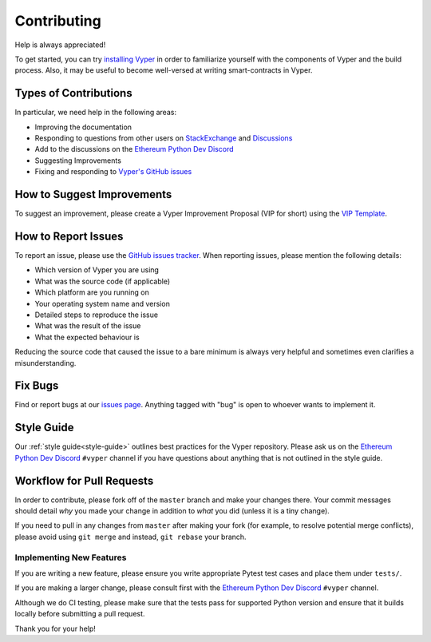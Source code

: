 .. _contributing:

Contributing
############

Help is always appreciated!

To get started, you can try `installing Vyper <https://vyper.readthedocs.io/en/latest/installing-vyper.html>`_ in order to familiarize
yourself with the components of Vyper and the build process. Also, it may be
useful to become well-versed at writing smart-contracts in Vyper.

Types of Contributions
======================

In particular, we need help in the following areas:

* Improving the documentation
* Responding to questions from other users on `StackExchange
  <https://ethereum.stackexchange.com>`_ and `Discussions <https://github.com/vyperlang/vyper/discussions>`_
* Add to the discussions on the `Ethereum Python Dev Discord <https://discord.gg/abJEARdx3Q>`_
* Suggesting Improvements
* Fixing and responding to `Vyper's GitHub issues <https://github.com/vyperlang/vyper/issues>`_

How to Suggest Improvements
===========================

To suggest an improvement, please create a Vyper Improvement Proposal (VIP for short)
using the `VIP Template <https://github.com/vyperlang/vyper/blob/master/.github/ISSUE_TEMPLATE/vip.md>`_.

How to Report Issues
====================

To report an issue, please use the
`GitHub issues tracker <https://github.com/vyperlang/vyper/issues>`_. When
reporting issues, please mention the following details:

* Which version of Vyper you are using
* What was the source code (if applicable)
* Which platform are you running on
* Your operating system name and version
* Detailed steps to reproduce the issue
* What was the result of the issue
* What the expected behaviour is

Reducing the source code that caused the issue to a bare minimum is always
very helpful and sometimes even clarifies a misunderstanding.

Fix Bugs
========

Find or report bugs at our `issues page <https://github.com/vyperlang/vyper/issues>`_. Anything tagged with "bug" is open to whoever wants to implement it.

Style Guide
===========

Our :ref:`style guide<style-guide>` outlines best practices for the Vyper repository. Please ask us on the `Ethereum Python Dev Discord <https://discord.gg/abJEARdx3Q>`_ ``#vyper`` channel if you have questions about anything that is not outlined in the style guide.

Workflow for Pull Requests
==========================

In order to contribute, please fork off of the ``master`` branch and make your
changes there. Your commit messages should detail *why* you made your change
in addition to *what* you did (unless it is a tiny change).

If you need to pull in any changes from ``master`` after making your fork (for
example, to resolve potential merge conflicts), please avoid using ``git merge``
and instead, ``git rebase`` your branch.

Implementing New Features
-------------------------

If you are writing a new feature, please ensure you write appropriate Pytest test cases and place them under ``tests/``.

If you are making a larger change, please consult first with the `Ethereum Python Dev Discord <https://discord.gg/abJEARdx3Q>`_ ``#vyper`` channel.

Although we do CI testing, please make sure that the tests pass for supported Python version and ensure that it builds locally before submitting a pull request.

Thank you for your help! ​
